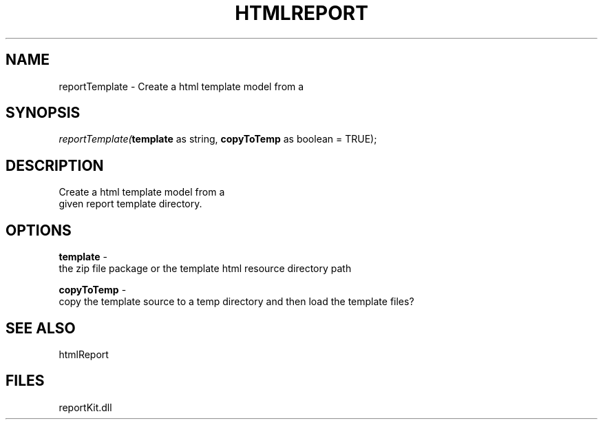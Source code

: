 .\" man page create by R# package system.
.TH HTMLREPORT 4 2000-Jan "reportTemplate" "reportTemplate"
.SH NAME
reportTemplate \- Create a html template model from a
.SH SYNOPSIS
\fIreportTemplate(\fBtemplate\fR as string, 
\fBcopyToTemp\fR as boolean = TRUE);\fR
.SH DESCRIPTION
.PP
Create a html template model from a 
 given report template directory.
.PP
.SH OPTIONS
.PP
\fBtemplate\fB \fR\- 
 the zip file package or the template html resource directory path
. 
.PP
.PP
\fBcopyToTemp\fB \fR\- 
 copy the template source to a temp directory and then load the template files?
. 
.PP
.SH SEE ALSO
htmlReport
.SH FILES
.PP
reportKit.dll
.PP
